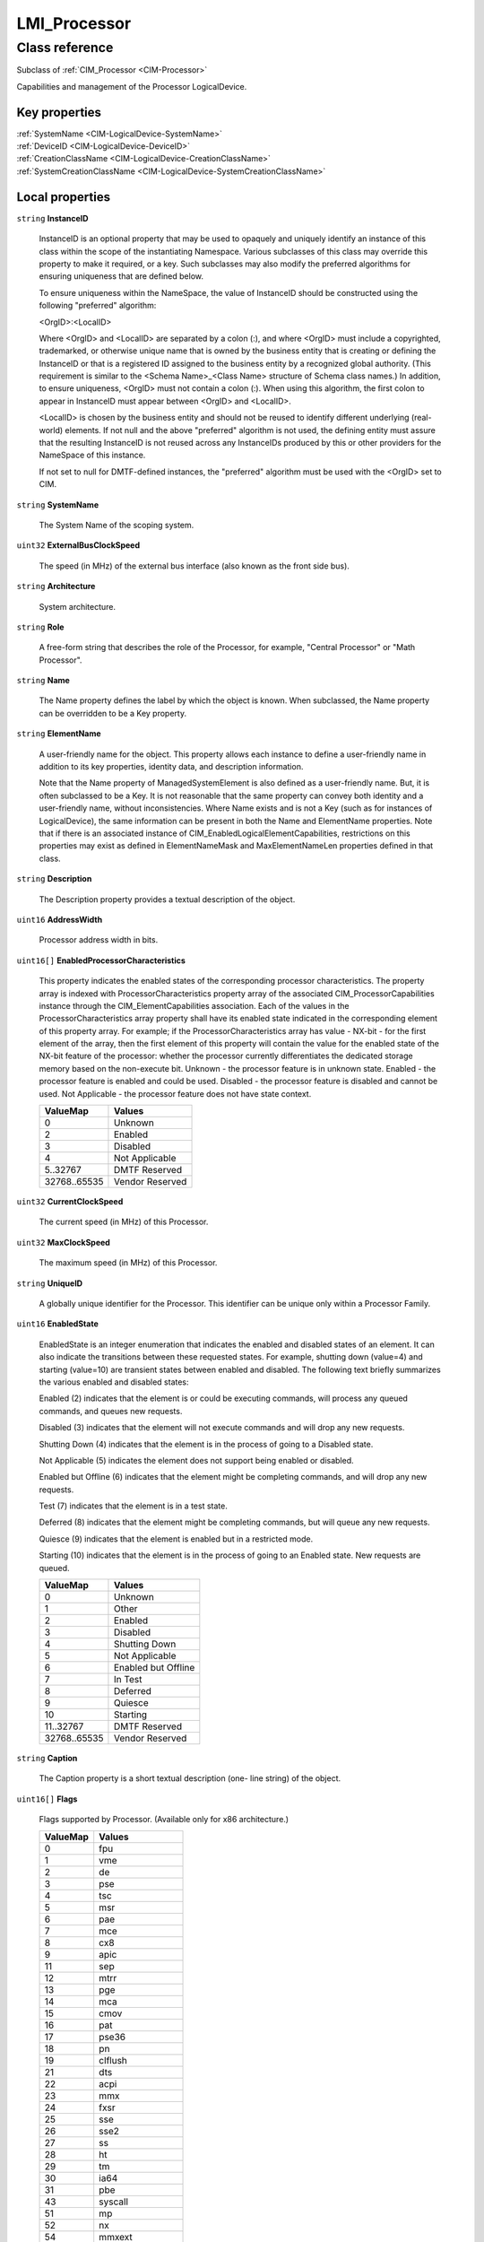 .. _LMI-Processor:

LMI_Processor
-------------

Class reference
===============
Subclass of :ref:`CIM_Processor <CIM-Processor>`

Capabilities and management of the Processor LogicalDevice.


Key properties
^^^^^^^^^^^^^^

| :ref:`SystemName <CIM-LogicalDevice-SystemName>`
| :ref:`DeviceID <CIM-LogicalDevice-DeviceID>`
| :ref:`CreationClassName <CIM-LogicalDevice-CreationClassName>`
| :ref:`SystemCreationClassName <CIM-LogicalDevice-SystemCreationClassName>`

Local properties
^^^^^^^^^^^^^^^^

.. _LMI-Processor-InstanceID:

``string`` **InstanceID**

    InstanceID is an optional property that may be used to opaquely and uniquely identify an instance of this class within the scope of the instantiating Namespace. Various subclasses of this class may override this property to make it required, or a key. Such subclasses may also modify the preferred algorithms for ensuring uniqueness that are defined below.

    To ensure uniqueness within the NameSpace, the value of InstanceID should be constructed using the following "preferred" algorithm: 

    <OrgID>:<LocalID> 

    Where <OrgID> and <LocalID> are separated by a colon (:), and where <OrgID> must include a copyrighted, trademarked, or otherwise unique name that is owned by the business entity that is creating or defining the InstanceID or that is a registered ID assigned to the business entity by a recognized global authority. (This requirement is similar to the <Schema Name>_<Class Name> structure of Schema class names.) In addition, to ensure uniqueness, <OrgID> must not contain a colon (:). When using this algorithm, the first colon to appear in InstanceID must appear between <OrgID> and <LocalID>. 

    <LocalID> is chosen by the business entity and should not be reused to identify different underlying (real-world) elements. If not null and the above "preferred" algorithm is not used, the defining entity must assure that the resulting InstanceID is not reused across any InstanceIDs produced by this or other providers for the NameSpace of this instance. 

    If not set to null for DMTF-defined instances, the "preferred" algorithm must be used with the <OrgID> set to CIM.

    
.. _LMI-Processor-SystemName:

``string`` **SystemName**

    The System Name of the scoping system.

    
.. _LMI-Processor-ExternalBusClockSpeed:

``uint32`` **ExternalBusClockSpeed**

    The speed (in MHz) of the external bus interface (also known as the front side bus).

    
.. _LMI-Processor-Architecture:

``string`` **Architecture**

    System architecture.

    
.. _LMI-Processor-Role:

``string`` **Role**

    A free-form string that describes the role of the Processor, for example, "Central Processor" or "Math Processor".

    
.. _LMI-Processor-Name:

``string`` **Name**

    The Name property defines the label by which the object is known. When subclassed, the Name property can be overridden to be a Key property.

    
.. _LMI-Processor-ElementName:

``string`` **ElementName**

    A user-friendly name for the object. This property allows each instance to define a user-friendly name in addition to its key properties, identity data, and description information. 

    Note that the Name property of ManagedSystemElement is also defined as a user-friendly name. But, it is often subclassed to be a Key. It is not reasonable that the same property can convey both identity and a user-friendly name, without inconsistencies. Where Name exists and is not a Key (such as for instances of LogicalDevice), the same information can be present in both the Name and ElementName properties. Note that if there is an associated instance of CIM_EnabledLogicalElementCapabilities, restrictions on this properties may exist as defined in ElementNameMask and MaxElementNameLen properties defined in that class.

    
.. _LMI-Processor-Description:

``string`` **Description**

    The Description property provides a textual description of the object.

    
.. _LMI-Processor-AddressWidth:

``uint16`` **AddressWidth**

    Processor address width in bits.

    
.. _LMI-Processor-EnabledProcessorCharacteristics:

``uint16[]`` **EnabledProcessorCharacteristics**

    This property indicates the enabled states of the corresponding processor characteristics. The property array is indexed with ProcessorCharacteristics property array of the associated CIM_ProcessorCapabilities instance through the CIM_ElementCapabilities association. Each of the values in the ProcessorCharacteristics array property shall have its enabled state indicated in the corresponding element of this property array. For example; if the ProcessorCharacteristics array has value - NX-bit - for the first element of the array, then the first element of this property will contain the value for the enabled state of the NX-bit feature of the processor: whether the processor currently differentiates the dedicated storage memory based on the non-execute bit. Unknown - the processor feature is in unknown state. Enabled - the processor feature is enabled and could be used. Disabled - the processor feature is disabled and cannot be used. Not Applicable - the processor feature does not have state context.

    
    ============ ===============
    ValueMap     Values         
    ============ ===============
    0            Unknown        
    2            Enabled        
    3            Disabled       
    4            Not Applicable 
    5..32767     DMTF Reserved  
    32768..65535 Vendor Reserved
    ============ ===============
    
.. _LMI-Processor-CurrentClockSpeed:

``uint32`` **CurrentClockSpeed**

    The current speed (in MHz) of this Processor.

    
.. _LMI-Processor-MaxClockSpeed:

``uint32`` **MaxClockSpeed**

    The maximum speed (in MHz) of this Processor.

    
.. _LMI-Processor-UniqueID:

``string`` **UniqueID**

    A globally unique identifier for the Processor. This identifier can be unique only within a Processor Family.

    
.. _LMI-Processor-EnabledState:

``uint16`` **EnabledState**

    EnabledState is an integer enumeration that indicates the enabled and disabled states of an element. It can also indicate the transitions between these requested states. For example, shutting down (value=4) and starting (value=10) are transient states between enabled and disabled. The following text briefly summarizes the various enabled and disabled states: 

    Enabled (2) indicates that the element is or could be executing commands, will process any queued commands, and queues new requests. 

    Disabled (3) indicates that the element will not execute commands and will drop any new requests. 

    Shutting Down (4) indicates that the element is in the process of going to a Disabled state. 

    Not Applicable (5) indicates the element does not support being enabled or disabled. 

    Enabled but Offline (6) indicates that the element might be completing commands, and will drop any new requests. 

    Test (7) indicates that the element is in a test state. 

    Deferred (8) indicates that the element might be completing commands, but will queue any new requests. 

    Quiesce (9) indicates that the element is enabled but in a restricted mode.

    Starting (10) indicates that the element is in the process of going to an Enabled state. New requests are queued.

    
    ============ ===================
    ValueMap     Values             
    ============ ===================
    0            Unknown            
    1            Other              
    2            Enabled            
    3            Disabled           
    4            Shutting Down      
    5            Not Applicable     
    6            Enabled but Offline
    7            In Test            
    8            Deferred           
    9            Quiesce            
    10           Starting           
    11..32767    DMTF Reserved      
    32768..65535 Vendor Reserved    
    ============ ===================
    
.. _LMI-Processor-Caption:

``string`` **Caption**

    The Caption property is a short textual description (one- line string) of the object.

    
.. _LMI-Processor-Flags:

``uint16[]`` **Flags**

    Flags supported by Processor. (Available only for x86 architecture.)

    
    ======== ==================
    ValueMap Values            
    ======== ==================
    0        fpu               
    1        vme               
    2        de                
    3        pse               
    4        tsc               
    5        msr               
    6        pae               
    7        mce               
    8        cx8               
    9        apic              
    11       sep               
    12       mtrr              
    13       pge               
    14       mca               
    15       cmov              
    16       pat               
    17       pse36             
    18       pn                
    19       clflush           
    21       dts               
    22       acpi              
    23       mmx               
    24       fxsr              
    25       sse               
    26       sse2              
    27       ss                
    28       ht                
    29       tm                
    30       ia64              
    31       pbe               
    43       syscall           
    51       mp                
    52       nx                
    54       mmxext            
    57       fxsr_opt          
    58       pdpe1gb           
    59       rdtscp            
    61       lm                
    62       3dnowext          
    63       3dnow             
    64       recovery          
    65       longrun           
    67       lrti              
    96       cxmmx             
    97       k6_mtrr           
    98       cyrix_arr         
    99       centaur_mcr       
    100      k8                
    101      k7                
    102      p3                
    103      p4                
    104      constant_tsc      
    105      up                
    106      fxsave_leak       
    107      arch_perfmon      
    108      pebs              
    109      bts               
    110      syscall32         
    111      sysenter32        
    112      rep_good          
    113      mfence_rdtsc      
    114      lfence_rdtsc      
    115      11ap              
    116      nopl              
    118      xtopology         
    119      tsc_reliable      
    120      nonstop_tsc       
    121      clflush_monitor   
    122      extd_apicid       
    123      amd_dcm           
    124      aperfmperf        
    125      eagerfpu          
    128      pni               
    129      pclmulqdq         
    130      dtes64            
    131      monitor           
    132      ds_cpl            
    133      vmx               
    134      smx               
    135      est               
    136      tm2               
    137      ssse3             
    138      cid               
    140      fma               
    141      cx16              
    142      xtpr              
    143      pdcm              
    145      pcid              
    146      dca               
    147      sse4_1            
    148      sse4_2            
    149      x2apic            
    150      movbe             
    151      popcnt            
    152      tsc_deadline_timer
    153      aes               
    154      xsave             
    155      osxsave           
    156      avx               
    157      f16c              
    158      rdrand            
    159      hypervisor        
    162      rng               
    163      rng_en            
    166      ace               
    167      ace_en            
    168      ace2              
    169      ace2_en           
    170      phe               
    171      phe_en            
    172      pmm               
    173      pmm_en            
    192      lahf_lm           
    193      cmp_legacy        
    194      svm               
    195      extapic           
    196      cr8_legacy        
    197      abm               
    198      sse4a             
    199      misalignsse       
    200      3dnowprefetch     
    201      osvw              
    202      ibs               
    203      xop               
    204      skinit            
    205      wdt               
    207      lwp               
    208      fma4              
    209      tce               
    211      nodeid_msr        
    213      tbm               
    214      topoext           
    215      perfctr_core      
    224      ida               
    225      arat              
    226      cpb               
    227      epb               
    228      xsaveopt          
    229      pln               
    230      pts               
    231      dtherm            
    232      hw_pstate         
    256      tpr_shadow        
    257      vnmi              
    258      flexpriority      
    259      ept               
    260      vpid              
    261      npt               
    262      lbrv              
    263      svm_lock          
    264      nrip_save         
    265      tsc_scale         
    266      vmcb_clean        
    267      flushbyasid       
    268      decodeassists     
    269      pausefilter       
    270      pfthreshold       
    288      fsgsbase          
    289      tsc_adjust        
    291      bmi1              
    292      hle               
    293      avx2              
    295      smep              
    296      bmi2              
    297      erms              
    298      invpcid           
    299      rtm               
    306      rdseed            
    307      adx               
    308      smap              
    ======== ==================
    
.. _LMI-Processor-CPUStatus:

``uint16`` **CPUStatus**

    The CPUStatus property that indicates the current status of the Processor. For example, the Processor might be disabled by the user (value=2), or disabled due to a POST error (value=3). Information in this property can be obtained from SMBIOS, the Type 4 structure, and the Status attribute.

    
    ======== =================================
    ValueMap Values                           
    ======== =================================
    0        Unknown                          
    1        CPU Enabled                      
    2        CPU Disabled by User             
    3        CPU Disabled By BIOS (POST Error)
    4        CPU Is Idle                      
    7        Other                            
    ======== =================================
    
.. _LMI-Processor-NumberOfEnabledCores:

``uint16`` **NumberOfEnabledCores**

    Number of processor cores enabled for processor.

    
.. _LMI-Processor-OtherFamilyDescription:

``string`` **OtherFamilyDescription**

    A string that describes the Processor Family type. It is used when the Family property is set to 1 ("Other"). This string should be set to NULL when the Family property is any value other than 1.

    
.. _LMI-Processor-Family:

``uint16`` **Family**

    The Processor family type. For example, values include "Pentium(R) processor with MMX(TM) technology" (value=14) and "68040" (value=96).

    
    ======== ===============================================================
    ValueMap Values                                                         
    ======== ===============================================================
    1        Other                                                          
    2        Unknown                                                        
    3        8086                                                           
    4        80286                                                          
    5        80386                                                          
    6        80486                                                          
    7        8087                                                           
    8        80287                                                          
    9        80387                                                          
    10       80487                                                          
    11       Pentium(R) brand                                               
    12       Pentium(R) Pro                                                 
    13       Pentium(R) II                                                  
    14       Pentium(R) processor with MMX(TM) technology                   
    15       Celeron(TM)                                                    
    16       Pentium(R) II Xeon(TM)                                         
    17       Pentium(R) III                                                 
    18       M1 Family                                                      
    19       M2 Family                                                      
    20       Intel(R) Celeron(R) M processor                                
    21       Intel(R) Pentium(R) 4 HT processor                             
    24       K5 Family                                                      
    25       K6 Family                                                      
    26       K6-2                                                           
    27       K6-3                                                           
    28       AMD Athlon(TM) Processor Family                                
    29       AMD(R) Duron(TM) Processor                                     
    30       AMD29000 Family                                                
    31       K6-2+                                                          
    32       Power PC Family                                                
    33       Power PC 601                                                   
    34       Power PC 603                                                   
    35       Power PC 603+                                                  
    36       Power PC 604                                                   
    37       Power PC 620                                                   
    38       Power PC X704                                                  
    39       Power PC 750                                                   
    40       Intel(R) Core(TM) Duo processor                                
    41       Intel(R) Core(TM) Duo mobile processor                         
    42       Intel(R) Core(TM) Solo mobile processor                        
    43       Intel(R) Atom(TM) processor                                    
    48       Alpha Family                                                   
    49       Alpha 21064                                                    
    50       Alpha 21066                                                    
    51       Alpha 21164                                                    
    52       Alpha 21164PC                                                  
    53       Alpha 21164a                                                   
    54       Alpha 21264                                                    
    55       Alpha 21364                                                    
    56       AMD Turion(TM) II Ultra Dual-Core Mobile M Processor Family    
    57       AMD Turion(TM) II Dual-Core Mobile M Processor Family          
    58       AMD Athlon(TM) II Dual-Core Mobile M Processor Family          
    59       AMD Opteron(TM) 6100 Series Processor                          
    60       AMD Opteron(TM) 4100 Series Processor                          
    61       AMD Opteron(TM) 6200 Series Processor                          
    62       AMD Opteron(TM) 4200 Series Processor                          
    63       AMD FX(TM) Series Processor                                    
    64       MIPS Family                                                    
    65       MIPS R4000                                                     
    66       MIPS R4200                                                     
    67       MIPS R4400                                                     
    68       MIPS R4600                                                     
    69       MIPS R10000                                                    
    70       AMD C-Series Processor                                         
    71       AMD E-Series Processor                                         
    72       AMD A-Series Processor                                         
    73       AMD G-Series Processor                                         
    74       AMD Z-Series Processor                                         
    75       AMD R-Series Processor                                         
    76       AMD Opteron(TM) 4300 Series Processor                          
    77       AMD Opteron(TM) 6300 Series Processor                          
    78       AMD Opteron(TM) 3300 Series Processor                          
    79       AMD FirePro(TM) Series Processor                               
    80       SPARC Family                                                   
    81       SuperSPARC                                                     
    82       microSPARC II                                                  
    83       microSPARC IIep                                                
    84       UltraSPARC                                                     
    85       UltraSPARC II                                                  
    86       UltraSPARC IIi                                                 
    87       UltraSPARC III                                                 
    88       UltraSPARC IIIi                                                
    96       68040                                                          
    97       68xxx Family                                                   
    98       68000                                                          
    99       68010                                                          
    100      68020                                                          
    101      68030                                                          
    102      AMD Athlon(TM) X4 Quad-Core Processor Family                   
    103      AMD Opteron(TM) X1000 Series Processor                         
    104      AMD Opteron(TM) X2000 Series APU                               
    112      Hobbit Family                                                  
    120      Crusoe(TM) TM5000 Family                                       
    121      Crusoe(TM) TM3000 Family                                       
    122      Efficeon(TM) TM8000 Family                                     
    128      Weitek                                                         
    130      Itanium(TM) Processor                                          
    131      AMD Athlon(TM) 64 Processor Family                             
    132      AMD Opteron(TM) Processor Family                               
    133      AMD Sempron(TM) Processor Family                               
    134      AMD Turion(TM) 64 Mobile Technology                            
    135      Dual-Core AMD Opteron(TM) Processor Family                     
    136      AMD Athlon(TM) 64 X2 Dual-Core Processor Family                
    137      AMD Turion(TM) 64 X2 Mobile Technology                         
    138      Quad-Core AMD Opteron(TM) Processor Family                     
    139      Third-Generation AMD Opteron(TM) Processor Family              
    140      AMD Phenom(TM) FX Quad-Core Processor Family                   
    141      AMD Phenom(TM) X4 Quad-Core Processor Family                   
    142      AMD Phenom(TM) X2 Dual-Core Processor Family                   
    143      AMD Athlon(TM) X2 Dual-Core Processor Family                   
    144      PA-RISC Family                                                 
    145      PA-RISC 8500                                                   
    146      PA-RISC 8000                                                   
    147      PA-RISC 7300LC                                                 
    148      PA-RISC 7200                                                   
    149      PA-RISC 7100LC                                                 
    150      PA-RISC 7100                                                   
    160      V30 Family                                                     
    161      Quad-Core Intel(R) Xeon(R) processor 3200 Series               
    162      Dual-Core Intel(R) Xeon(R) processor 3000 Series               
    163      Quad-Core Intel(R) Xeon(R) processor 5300 Series               
    164      Dual-Core Intel(R) Xeon(R) processor 5100 Series               
    165      Dual-Core Intel(R) Xeon(R) processor 5000 Series               
    166      Dual-Core Intel(R) Xeon(R) processor LV                        
    167      Dual-Core Intel(R) Xeon(R) processor ULV                       
    168      Dual-Core Intel(R) Xeon(R) processor 7100 Series               
    169      Quad-Core Intel(R) Xeon(R) processor 5400 Series               
    170      Quad-Core Intel(R) Xeon(R) processor                           
    171      Dual-Core Intel(R) Xeon(R) processor 5200 Series               
    172      Dual-Core Intel(R) Xeon(R) processor 7200 Series               
    173      Quad-Core Intel(R) Xeon(R) processor 7300 Series               
    174      Quad-Core Intel(R) Xeon(R) processor 7400 Series               
    175      Multi-Core Intel(R) Xeon(R) processor 7400 Series              
    176      Pentium(R) III Xeon(TM)                                        
    177      Pentium(R) III Processor with Intel(R) SpeedStep(TM) Technology
    178      Pentium(R) 4                                                   
    179      Intel(R) Xeon(TM)                                              
    180      AS400 Family                                                   
    181      Intel(R) Xeon(TM) processor MP                                 
    182      AMD Athlon(TM) XP Family                                       
    183      AMD Athlon(TM) MP Family                                       
    184      Intel(R) Itanium(R) 2                                          
    185      Intel(R) Pentium(R) M processor                                
    186      Intel(R) Celeron(R) D processor                                
    187      Intel(R) Pentium(R) D processor                                
    188      Intel(R) Pentium(R) Processor Extreme Edition                  
    189      Intel(R) Core(TM) Solo Processor                               
    190      K7                                                             
    191      Intel(R) Core(TM)2 Duo Processor                               
    192      Intel(R) Core(TM)2 Solo processor                              
    193      Intel(R) Core(TM)2 Extreme processor                           
    194      Intel(R) Core(TM)2 Quad processor                              
    195      Intel(R) Core(TM)2 Extreme mobile processor                    
    196      Intel(R) Core(TM)2 Duo mobile processor                        
    197      Intel(R) Core(TM)2 Solo mobile processor                       
    198      Intel(R) Core(TM) i7 processor                                 
    199      Dual-Core Intel(R) Celeron(R) Processor                        
    200      S/390 and zSeries Family                                       
    201      ESA/390 G4                                                     
    202      ESA/390 G5                                                     
    203      ESA/390 G6                                                     
    204      z/Architectur base                                             
    205      Intel(R) Core(TM) i5 processor                                 
    206      Intel(R) Core(TM) i3 processor                                 
    210      VIA C7(TM)-M Processor Family                                  
    211      VIA C7(TM)-D Processor Family                                  
    212      VIA C7(TM) Processor Family                                    
    213      VIA Eden(TM) Processor Family                                  
    214      Multi-Core Intel(R) Xeon(R) processor                          
    215      Dual-Core Intel(R) Xeon(R) processor 3xxx Series               
    216      Quad-Core Intel(R) Xeon(R) processor 3xxx Series               
    217      VIA Nano(TM) Processor Family                                  
    218      Dual-Core Intel(R) Xeon(R) processor 5xxx Series               
    219      Quad-Core Intel(R) Xeon(R) processor 5xxx Series               
    221      Dual-Core Intel(R) Xeon(R) processor 7xxx Series               
    222      Quad-Core Intel(R) Xeon(R) processor 7xxx Series               
    223      Multi-Core Intel(R) Xeon(R) processor 7xxx Series              
    224      Multi-Core Intel(R) Xeon(R) processor 3400 Series              
    228      AMD Opteron(TM) 3000 Series Processor                          
    229      AMD Sempron(TM) II Processor Family                            
    230      Embedded AMD Opteron(TM) Quad-Core Processor Family            
    231      AMD Phenom(TM) Triple-Core Processor Family                    
    232      AMD Turion(TM) Ultra Dual-Core Mobile Processor Family         
    233      AMD Turion(TM) Dual-Core Mobile Processor Family               
    234      AMD Athlon(TM) Dual-Core Processor Family                      
    235      AMD Sempron(TM) SI Processor Family                            
    236      AMD Phenom(TM) II Processor Family                             
    237      AMD Athlon(TM) II Processor Family                             
    238      Six-Core AMD Opteron(TM) Processor Family                      
    239      AMD Sempron(TM) M Processor Family                             
    250      i860                                                           
    251      i960                                                           
    254      Reserved (SMBIOS Extension)                                    
    255      Reserved (Un-initialized Flash Content - Lo)                   
    260      SH-3                                                           
    261      SH-4                                                           
    280      ARM                                                            
    281      StrongARM                                                      
    300      6x86                                                           
    301      MediaGX                                                        
    302      MII                                                            
    320      WinChip                                                        
    350      DSP                                                            
    500      Video Processor                                                
    65534    Reserved (For Future Special Purpose Assignment)               
    65535    Reserved (Un-initialized Flash Content - Hi)                   
    ======== ===============================================================
    
.. _LMI-Processor-Characteristics:

``uint16[]`` **Characteristics**

    Array of enumerated values that describes the characteristics of the processor. The characteristics include certain features of the processor such as 64 bit support for data width of the processor. Note that if this property does not contain the value corresponding to a feature of the processor, than the feature either is not that some of the features of the processor may exist but may not be enabled. To find the the currently enabled features the processor, reffer to the EnabledProcessorCharacteristics property. Values specified in the enumeration may be obtained from SMBIOS v2.5 Type 4 offset 26h (Processor Characteristics Word). 32-bit Capable - describes whether the processor has the capability for 32 bits data width. 64-bit Capable - describes whether the processor has the capability for 64 bits data width. Enhanced Virtualization - describes whether the processor has the capability for executing enhanced virtualization instructions. Hardware Thread - indicates that the processor is capable of the hardware threading. NX-bit - describes whether the processor has capability to utilize non-execute bit and can differentiate the memory marked strictly for storage. Power/Performance Control - describes whether the processor has capability for load based power savings. Core Frequency Boosting - describes whether the processor has a capability for one processor core to increase its frequency whenever the other core has gone into an idle state.

    
    ============ =========================
    ValueMap     Values                   
    ============ =========================
    0            Unknown                  
    1            DMTF Reserved            
    2            64-bit Capable           
    3            32-bit Capable           
    4            Enhanced Virtualization  
    5            Hardware Thread          
    6            NX-bit                   
    7            Power/Performance Control
    8            Core Frequency Boosting  
    9..32567     DMTF Reserved            
    32568        Multi-Core               
    32569..65535 Vendor Reserved          
    ============ =========================
    
.. _LMI-Processor-UpgradeMethod:

``uint16`` **UpgradeMethod**

    CPU socket information that includes data on how this Processor can be upgraded (if upgrades are supported). This property is an integer enumeration.

    
    ======== ======================
    ValueMap Values                
    ======== ======================
    1        Other                 
    2        Unknown               
    3        Daughter Board        
    4        ZIF Socket            
    5        Replacement/Piggy Back
    6        None                  
    7        LIF Socket            
    8        Slot 1                
    9        Slot 2                
    10       370 Pin Socket        
    11       Slot A                
    12       Slot M                
    13       Socket 423            
    14       Socket A (Socket 462) 
    15       Socket 478            
    16       Socket 754            
    17       Socket 940            
    18       Socket 939            
    19       Socket mPGA604        
    20       Socket LGA771         
    21       Socket LGA775         
    22       Socket S1             
    23       Socket AM2            
    24       Socket F (1207)       
    25       Socket LGA1366        
    26       Socket G34            
    27       Socket AM3            
    28       Socket C32            
    29       Socket LGA1156        
    30       Socket LGA1567        
    31       Socket PGA988A        
    32       Socket BGA1288        
    33       rPGA988B              
    34       BGA1023               
    35       BGA1224               
    36       LGA1155               
    37       LGA1356               
    38       LGA2011               
    39       Socket FS1            
    40       Socket FS2            
    41       Socket FM1            
    42       Socket FM2            
    43       Socket LGA2011-3      
    44       Socket LGA1356-3      
    45       Socket LGA1150        
    46       Socket BGA1168        
    ======== ======================
    
.. _LMI-Processor-Stepping:

``string`` **Stepping**

    Stepping is a free-form string that indicates the revision level of the Processor within the Processor.Family.

    
.. _LMI-Processor-CreationClassName:

``string`` **CreationClassName**

    CreationClassName indicates the name of the class or the subclass used in the creation of an instance. When used with the other key properties of this class, this property allows all instances of this class and its subclasses to be uniquely identified.

    
.. _LMI-Processor-DataWidth:

``uint16`` **DataWidth**

    Processor data width in bits.

    
.. _LMI-Processor-SystemCreationClassName:

``string`` **SystemCreationClassName**

    The CreationClassName of the scoping system.

    
.. _LMI-Processor-DeviceID:

``string`` **DeviceID**

    An address or other identifying information used to uniquely name the LogicalDevice.

    

Local methods
^^^^^^^^^^^^^

*None*

Inherited properties
^^^^^^^^^^^^^^^^^^^^

| ``uint16`` :ref:`RequestedState <CIM-EnabledLogicalElement-RequestedState>`
| ``uint16`` :ref:`HealthState <CIM-ManagedSystemElement-HealthState>`
| ``string[]`` :ref:`StatusDescriptions <CIM-ManagedSystemElement-StatusDescriptions>`
| ``uint16`` :ref:`CommunicationStatus <CIM-ManagedSystemElement-CommunicationStatus>`
| ``datetime`` :ref:`TimeOfLastStateChange <CIM-EnabledLogicalElement-TimeOfLastStateChange>`
| ``string`` :ref:`Status <CIM-ManagedSystemElement-Status>`
| ``uint16`` :ref:`TransitioningToState <CIM-EnabledLogicalElement-TransitioningToState>`
| ``string[]`` :ref:`IdentifyingDescriptions <CIM-LogicalDevice-IdentifyingDescriptions>`
| ``uint64`` :ref:`Generation <CIM-ManagedElement-Generation>`
| ``boolean`` :ref:`ErrorCleared <CIM-LogicalDevice-ErrorCleared>`
| ``uint16`` :ref:`PrimaryStatus <CIM-ManagedSystemElement-PrimaryStatus>`
| ``boolean`` :ref:`PowerManagementSupported <CIM-LogicalDevice-PowerManagementSupported>`
| ``uint16`` :ref:`LoadPercentage <CIM-Processor-LoadPercentage>`
| ``uint16`` :ref:`DetailedStatus <CIM-ManagedSystemElement-DetailedStatus>`
| ``string[]`` :ref:`OtherIdentifyingInfo <CIM-LogicalDevice-OtherIdentifyingInfo>`
| ``datetime`` :ref:`InstallDate <CIM-ManagedSystemElement-InstallDate>`
| ``uint16`` :ref:`EnabledDefault <CIM-EnabledLogicalElement-EnabledDefault>`
| ``uint16`` :ref:`OperatingStatus <CIM-ManagedSystemElement-OperatingStatus>`
| ``uint16[]`` :ref:`AdditionalAvailability <CIM-LogicalDevice-AdditionalAvailability>`
| ``uint16[]`` :ref:`PowerManagementCapabilities <CIM-LogicalDevice-PowerManagementCapabilities>`
| ``uint64`` :ref:`PowerOnHours <CIM-LogicalDevice-PowerOnHours>`
| ``uint16[]`` :ref:`AvailableRequestedStates <CIM-EnabledLogicalElement-AvailableRequestedStates>`
| ``uint64`` :ref:`MaxQuiesceTime <CIM-LogicalDevice-MaxQuiesceTime>`
| ``uint64`` :ref:`TotalPowerOnHours <CIM-LogicalDevice-TotalPowerOnHours>`
| ``string`` :ref:`ErrorDescription <CIM-LogicalDevice-ErrorDescription>`
| ``uint16`` :ref:`StatusInfo <CIM-LogicalDevice-StatusInfo>`
| ``uint16`` :ref:`LocationIndicator <CIM-LogicalDevice-LocationIndicator>`
| ``string`` :ref:`OtherEnabledState <CIM-EnabledLogicalElement-OtherEnabledState>`
| ``uint16[]`` :ref:`OperationalStatus <CIM-ManagedSystemElement-OperationalStatus>`
| ``uint32`` :ref:`LastErrorCode <CIM-LogicalDevice-LastErrorCode>`
| ``uint16`` :ref:`Availability <CIM-LogicalDevice-Availability>`

Inherited methods
^^^^^^^^^^^^^^^^^

| :ref:`Reset <CIM-LogicalDevice-Reset>`
| :ref:`RequestStateChange <CIM-EnabledLogicalElement-RequestStateChange>`
| :ref:`SetPowerState <CIM-LogicalDevice-SetPowerState>`
| :ref:`QuiesceDevice <CIM-LogicalDevice-QuiesceDevice>`
| :ref:`EnableDevice <CIM-LogicalDevice-EnableDevice>`
| :ref:`OnlineDevice <CIM-LogicalDevice-OnlineDevice>`
| :ref:`SaveProperties <CIM-LogicalDevice-SaveProperties>`
| :ref:`RestoreProperties <CIM-LogicalDevice-RestoreProperties>`

